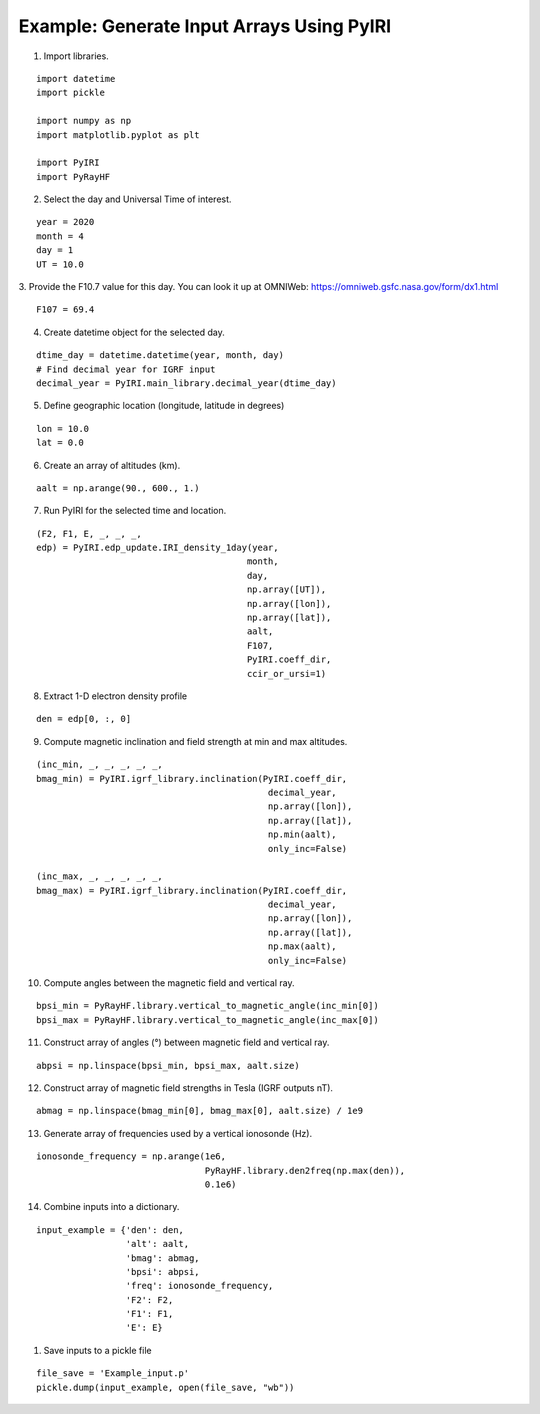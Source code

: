 Example: Generate Input Arrays Using PyIRI 
============================================

1. Import libraries.

::

    import datetime
    import pickle

    import numpy as np
    import matplotlib.pyplot as plt

    import PyIRI
    import PyRayHF

2. Select the day and Universal Time of interest.

::

    year = 2020
    month = 4
    day = 1
    UT = 10.0

3. Provide the F10.7 value for this day. You can look it up at OMNIWeb:
https://omniweb.gsfc.nasa.gov/form/dx1.html

::

    F107 = 69.4

4. Create datetime object for the selected day.

::

    dtime_day = datetime.datetime(year, month, day)
    # Find decimal year for IGRF input
    decimal_year = PyIRI.main_library.decimal_year(dtime_day)

5. Define geographic location (longitude, latitude in degrees)

::

    lon = 10.0
    lat = 0.0

6. Create an array of altitudes (km).

::

    aalt = np.arange(90., 600., 1.)

7. Run PyIRI for the selected time and location.

::

    (F2, F1, E, _, _, _, 
    edp) = PyIRI.edp_update.IRI_density_1day(year,
                                            month,
                                            day,
                                            np.array([UT]),
                                            np.array([lon]),
                                            np.array([lat]),
                                            aalt,
                                            F107,
                                            PyIRI.coeff_dir,
                                            ccir_or_ursi=1)

8. Extract 1-D electron density profile

::

    den = edp[0, :, 0]

9. Compute magnetic inclination and field strength at min and max altitudes.

::

    (inc_min, _, _, _, _, _,
    bmag_min) = PyIRI.igrf_library.inclination(PyIRI.coeff_dir,
                                                decimal_year,
                                                np.array([lon]),
                                                np.array([lat]),
                                                np.min(aalt),
                                                only_inc=False)

    (inc_max, _, _, _, _, _,
    bmag_max) = PyIRI.igrf_library.inclination(PyIRI.coeff_dir,
                                                decimal_year,
                                                np.array([lon]),
                                                np.array([lat]),
                                                np.max(aalt),
                                                only_inc=False)

10. Compute angles between the magnetic field and vertical ray.

::

    bpsi_min = PyRayHF.library.vertical_to_magnetic_angle(inc_min[0])
    bpsi_max = PyRayHF.library.vertical_to_magnetic_angle(inc_max[0])


11. Construct array of angles (°) between magnetic field and vertical ray.

::

    abpsi = np.linspace(bpsi_min, bpsi_max, aalt.size)

12. Construct array of magnetic field strengths in Tesla (IGRF outputs nT).

::

    abmag = np.linspace(bmag_min[0], bmag_max[0], aalt.size) / 1e9

13. Generate array of frequencies used by a vertical ionosonde (Hz).

::

    ionosonde_frequency = np.arange(1e6,
                                    PyRayHF.library.den2freq(np.max(den)),
                                    0.1e6)

14. Combine inputs into a dictionary.

::

    input_example = {'den': den,
                     'alt': aalt,
                     'bmag': abmag,
                     'bpsi': abpsi,
                     'freq': ionosonde_frequency,
                     'F2': F2,
                     'F1': F1,
                     'E': E}

1.  Save inputs to a pickle file

::

    file_save = 'Example_input.p'
    pickle.dump(input_example, open(file_save, "wb"))

.. image:: figures/Input_Arrays.png
    :width: 800px
    :align: center
    :alt: DP, Magnetic field strength, Magnetic field angle.
